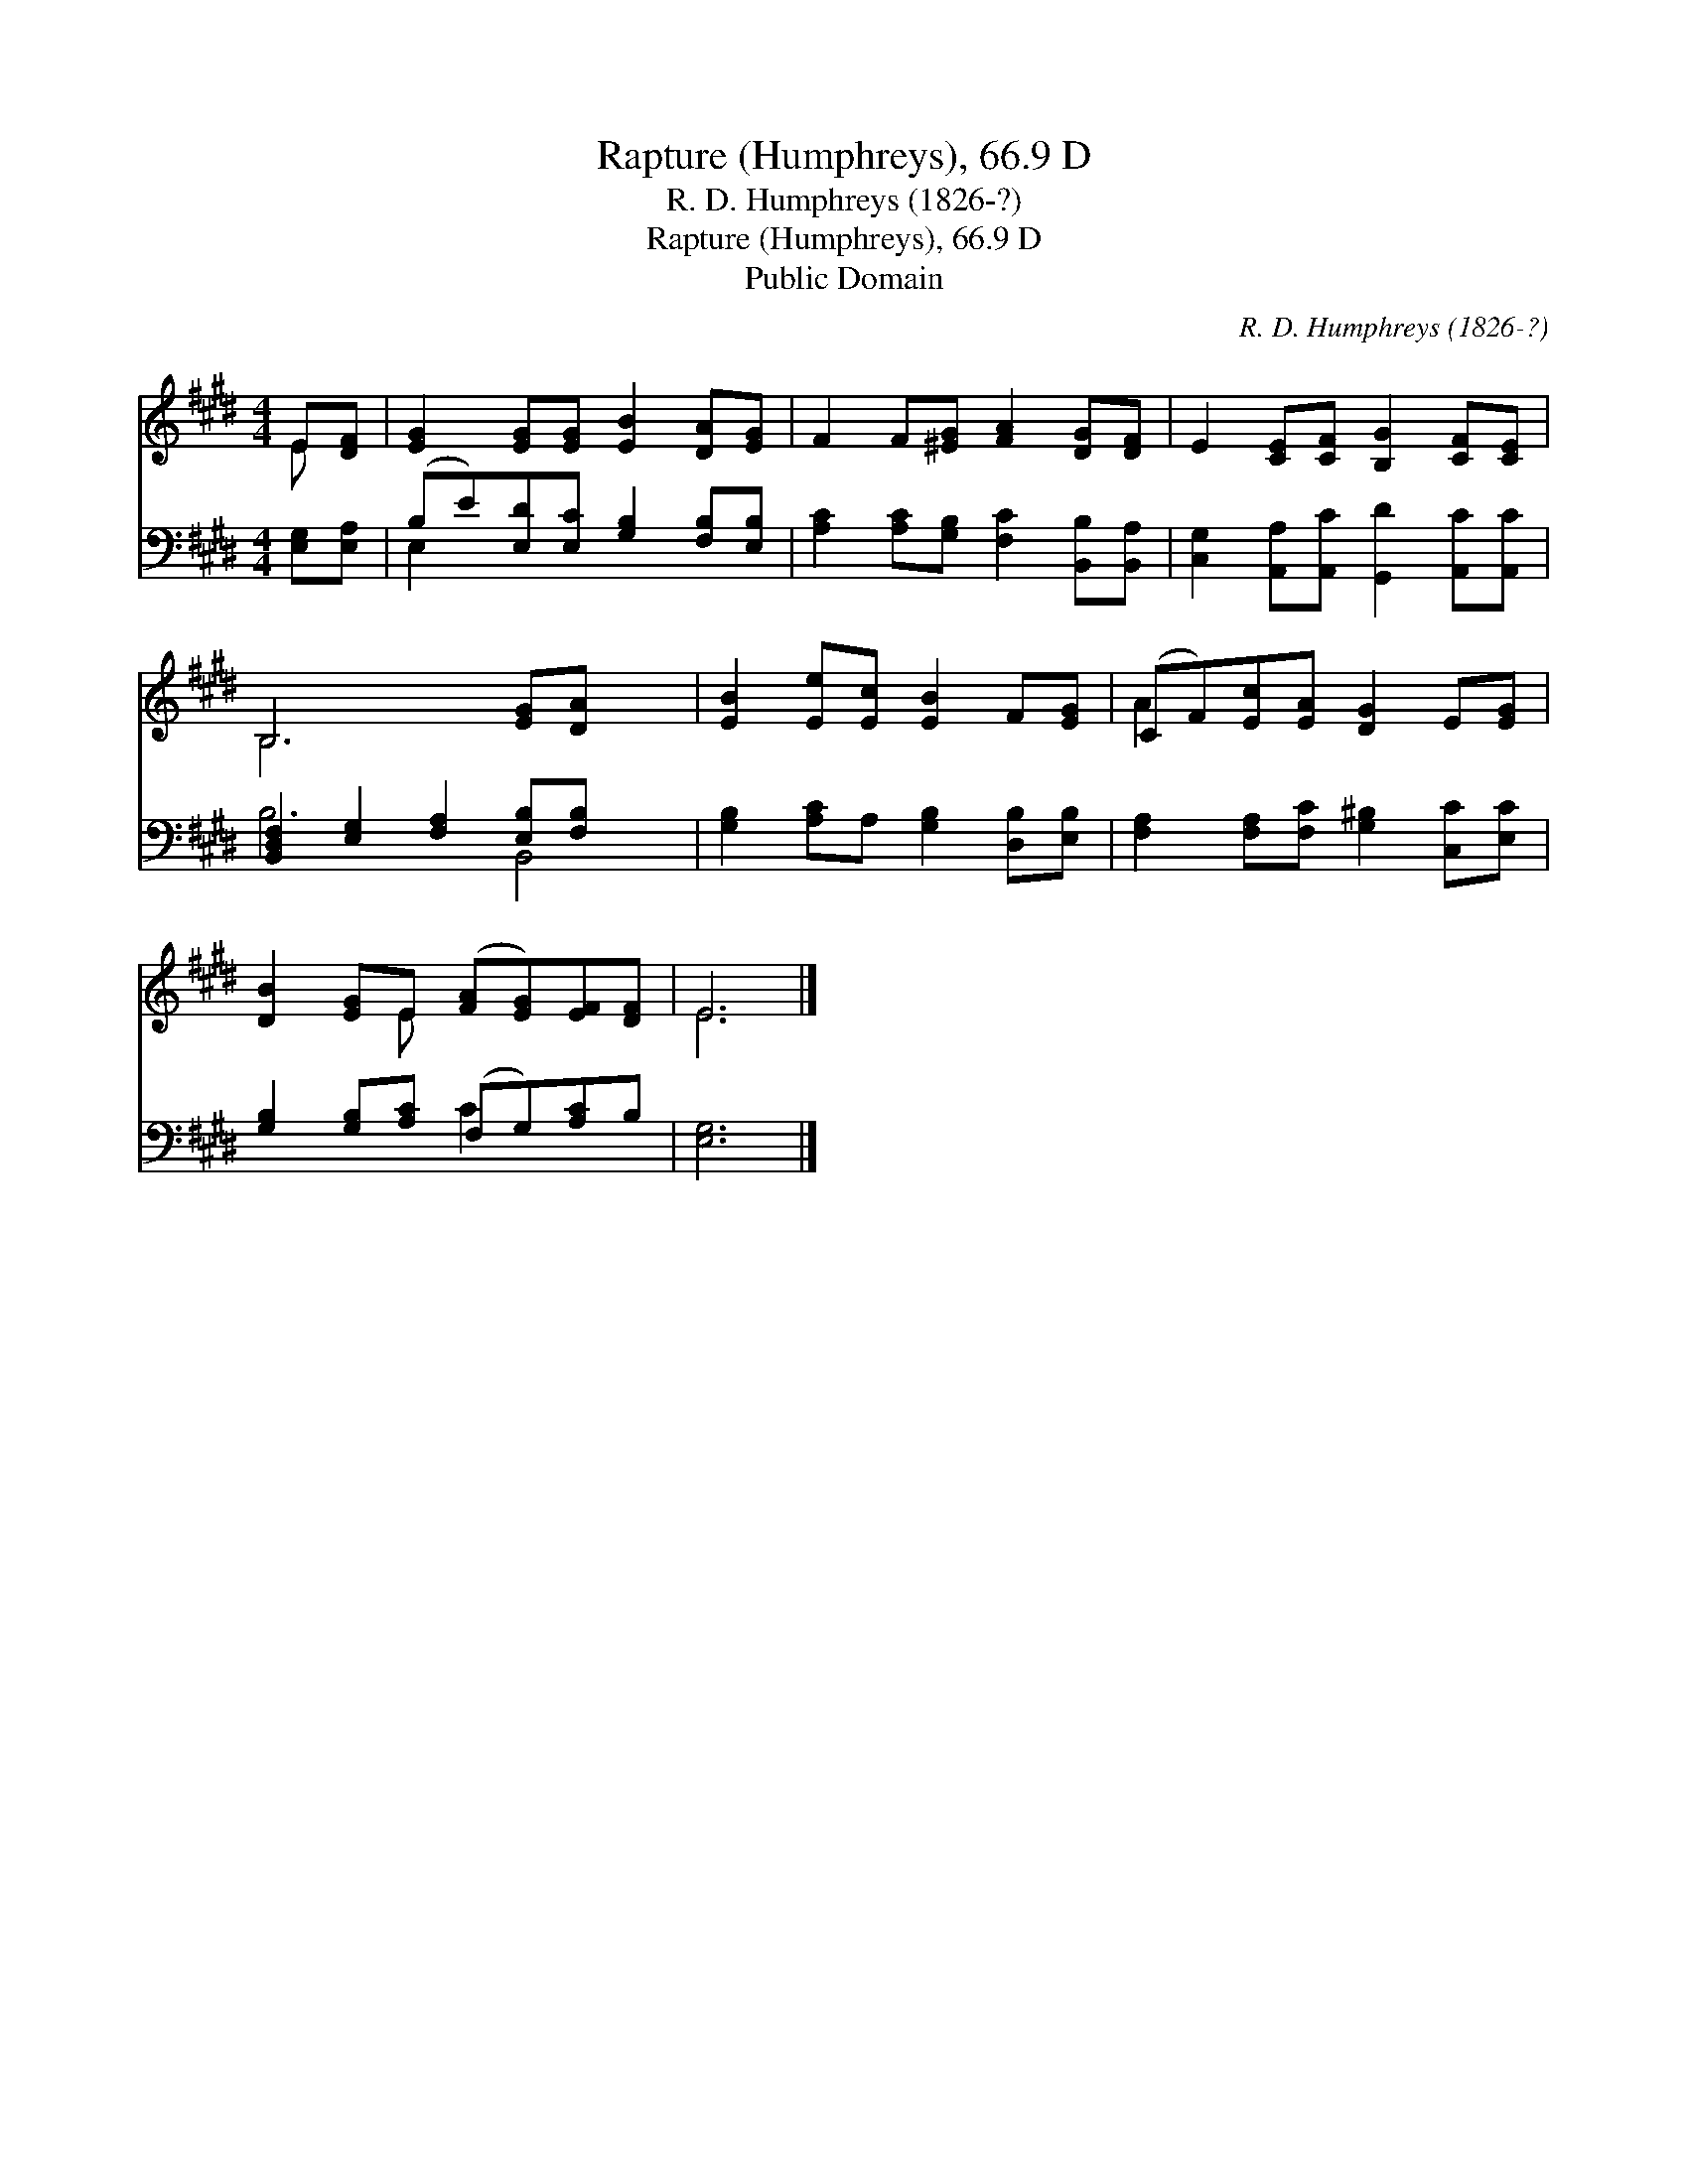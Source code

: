 X:1
T:Rapture (Humphreys), 66.9 D
T:R. D. Humphreys (1826-?)
T:Rapture (Humphreys), 66.9 D
T:Public Domain
C:R. D. Humphreys (1826-?)
Z:Public Domain
%%score ( 1 2 ) ( 3 4 )
L:1/8
M:4/4
K:E
V:1 treble 
V:2 treble 
V:3 bass 
V:4 bass 
V:1
 E[DF] | [EG]2 [EG][EG] [EB]2 [DA][EG] | F2 F[^EG] [FA]2 [DG][DF] | E2 [CE][CF] [B,G]2 [CF][CE] | %4
 B,6 [EG][DA] x2 | [EB]2 [Ee][Ec] [EB]2 F[EG] | (CF)[Ec][EA] [DG]2 E[EG] | %7
 [DB]2 [EG]E ([FA][EG])[EF][DF] | E6 |] %9
V:2
 E x | x8 | x8 | x8 | B,6 x4 | x8 | A2 x6 | x3 E x4 | E6 |] %9
V:3
 [E,G,][E,A,] | (B,E)[E,D][E,C] [G,B,]2 [F,B,][E,B,] | [A,C]2 [A,C][G,B,] [F,C]2 [B,,B,][B,,A,] | %3
 [C,G,]2 [A,,A,][A,,C] [G,,D]2 [A,,C][A,,C] | [B,,-D,F,]2 [E,G,]2 [F,A,]2 [E,B,][F,B,] x2 | %5
 [G,B,]2 [A,C]A, [G,B,]2 [D,B,][E,B,] | [F,A,]2 [F,A,][F,C] [G,^B,]2 [C,C][E,C] | %7
 [G,B,]2 [G,B,][A,C] (F,G,)[A,C]B, | [E,G,]6 |] %9
V:4
 x2 | E,2 x6 | x8 | x8 | B,6 B,,4 | x8 | x8 | x4 C2 x2 | x6 |] %9

